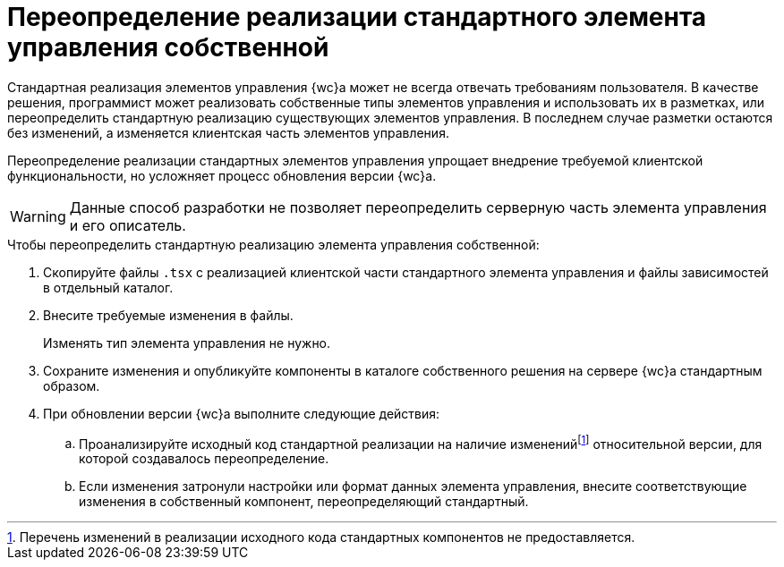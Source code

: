 = Переопределение реализации стандартного элемента управления собственной

Стандартная реализация элементов управления {wc}а может не всегда отвечать требованиям пользователя. В качестве решения, программист может реализовать собственные типы элементов управления и использовать их в разметках, или переопределить стандартную реализацию существующих элементов управления. В последнем случае разметки остаются без изменений, а изменяется клиентская часть элементов управления.

Переопределение реализации стандартных элементов управления упрощает внедрение требуемой клиентской функциональности, но усложняет процесс обновления версии {wc}а.

WARNING: Данные способ разработки не позволяет переопределить серверную часть элемента управления и его описатель.

.Чтобы переопределить стандартную реализацию элемента управления собственной:
. Скопируйте файлы `.tsx` с реализацией клиентской части стандартного элемента управления и файлы зависимостей в отдельный каталог.
+
. Внесите требуемые изменения в файлы.
+
Изменять тип элемента управления не нужно.
+
. Сохраните изменения и опубликуйте компоненты в каталоге собственного решения на сервере {wc}а стандартным образом.
+
. При обновлении версии {wc}а выполните следующие действия:
+
.. Проанализируйте исходный код стандартной реализации на наличие измененийfootnote:[Перечень изменений в реализации исходного кода стандартных компонентов не предоставляется.] относительной версии, для которой создавалось переопределение.
+
.. Если изменения затронули настройки или формат данных элемента управления, внесите соответствующие изменения в собственный компонент, переопределяющий стандартный.
